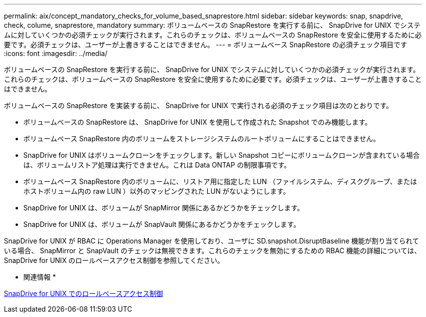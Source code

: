 ---
permalink: aix/concept_mandatory_checks_for_volume_based_snaprestore.html 
sidebar: sidebar 
keywords: snap, snapdrive, check, colume, snaprestore, mandatory 
summary: ボリュームベースの SnapRestore を実行する前に、 SnapDrive for UNIX でシステムに対していくつかの必須チェックが実行されます。これらのチェックは、ボリュームベースの SnapRestore を安全に使用するために必要です。必須チェックは、ユーザーが上書きすることはできません。 
---
= ボリュームベース SnapRestore の必須チェック項目です
:icons: font
:imagesdir: ../media/


[role="lead"]
ボリュームベースの SnapRestore を実行する前に、 SnapDrive for UNIX でシステムに対していくつかの必須チェックが実行されます。これらのチェックは、ボリュームベースの SnapRestore を安全に使用するために必要です。必須チェックは、ユーザーが上書きすることはできません。

ボリュームベースの SnapRestore を実装する前に、 SnapDrive for UNIX で実行される必須のチェック項目は次のとおりです。

* ボリュームベースの SnapRestore は、 SnapDrive for UNIX を使用して作成された Snapshot でのみ機能します。
* ボリュームベース SnapRestore 内のボリュームをストレージシステムのルートボリュームにすることはできません。
* SnapDrive for UNIX はボリュームクローンをチェックします。新しい Snapshot コピーにボリュームクローンが含まれている場合は、ボリュームリストア処理は実行できません。これは Data ONTAP の制限事項です。
* ボリュームベース SnapRestore 内のボリュームに、リストア用に指定した LUN （ファイルシステム、ディスクグループ、またはホストボリューム内の raw LUN ）以外のマッピングされた LUN がないようにします。
* SnapDrive for UNIX は、ボリュームが SnapMirror 関係にあるかどうかをチェックします。
* SnapDrive for UNIX は、ボリュームが SnapVault 関係にあるかどうかをチェックします。


SnapDrive for UNIX が RBAC に Operations Manager を使用しており、ユーザに SD.snapshot.DisruptBaseline 機能が割り当てられている場合、 SnapMirror と SnapVault のチェックは無視できます。これらのチェックを無効にするための RBAC 機能の詳細については、 SnapDrive for UNIX のロールベースアクセス制御を参照してください。

* 関連情報 *

xref:concept_role_based_access_control_in_snapdrive_for_unix.adoc[SnapDrive for UNIX でのロールベースアクセス制御]
